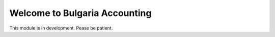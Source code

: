 Welcome to Bulgaria Accounting
=======================

This module is in development. Pease be patient.